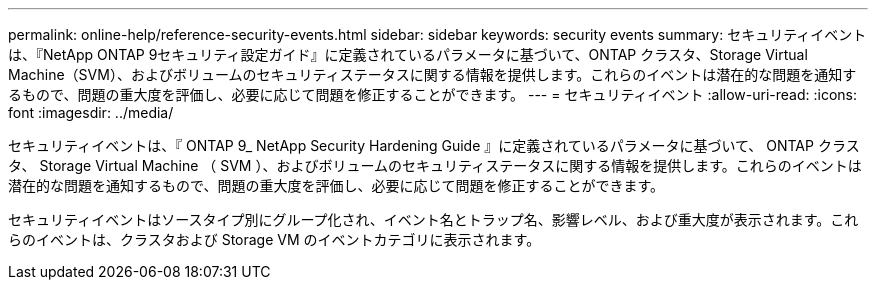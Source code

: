---
permalink: online-help/reference-security-events.html 
sidebar: sidebar 
keywords: security events 
summary: セキュリティイベントは、『NetApp ONTAP 9セキュリティ設定ガイド』に定義されているパラメータに基づいて、ONTAP クラスタ、Storage Virtual Machine（SVM）、およびボリュームのセキュリティステータスに関する情報を提供します。これらのイベントは潜在的な問題を通知するもので、問題の重大度を評価し、必要に応じて問題を修正することができます。 
---
= セキュリティイベント
:allow-uri-read: 
:icons: font
:imagesdir: ../media/


[role="lead"]
セキュリティイベントは、『 ONTAP 9_ NetApp Security Hardening Guide 』に定義されているパラメータに基づいて、 ONTAP クラスタ、 Storage Virtual Machine （ SVM ）、およびボリュームのセキュリティステータスに関する情報を提供します。これらのイベントは潜在的な問題を通知するもので、問題の重大度を評価し、必要に応じて問題を修正することができます。

セキュリティイベントはソースタイプ別にグループ化され、イベント名とトラップ名、影響レベル、および重大度が表示されます。これらのイベントは、クラスタおよび Storage VM のイベントカテゴリに表示されます。
